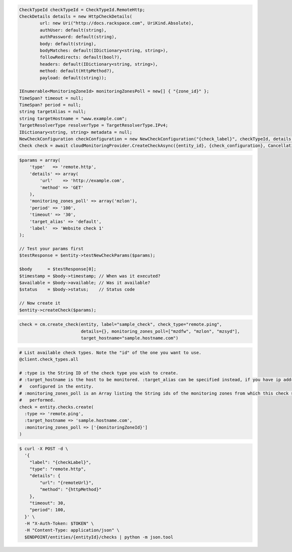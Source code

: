 .. code-block:: csharp

  CheckTypeId checkTypeId = CheckTypeId.RemoteHttp;
  CheckDetails details = new HttpCheckDetails( 
          url: new Uri("http://docs.rackspace.com", UriKind.Absolute),
          authUser: default(string),
          authPassword: default(string),
          body: default(string),
          bodyMatches: default(IDictionary<string, string>),
          followRedirects: default(bool?),
          headers: default(IDictionary<string, string>),
          method: default(HttpMethod?),
          payload: default(string));

  IEnumerable<MonitoringZoneId> monitoringZonesPoll = new[] { "{zone_id}" };
  TimeSpan? timeout = null;
  TimeSpan? period = null;
  string targetAlias = null;
  string targetHostname = "www.example.com";
  TargetResolverType resolverType = TargetResolverType.IPv4;
  IDictionary<string, string> metadata = null;
  NewCheckConfiguration checkConfiguration = new NewCheckConfiguration("{check_label}", checkTypeId, details, monitoringZonesPoll, timeout, period, targetAlias, targetHostname, resolverType, metadata);
  Check check = await cloudMonitoringProvider.CreateCheckAsync({entity_id}, {check_configuration}, CancellationToken.None);

.. code-block:: java

.. code-block:: javascript

.. code-block:: php

  $params = array(
      'type'   => 'remote.http',
      'details' => array(
          'url'    => 'http://example.com',
          'method' => 'GET'
      ),
      'monitoring_zones_poll' => array('mzlon'),
      'period' => '100',
      'timeout' => '30',
      'target_alias' => 'default',
      'label'  => 'Website check 1'
  );

  // Test your params first
  $testResponse = $entity->testNewCheckParams($params);

  $body      = $testResponse[0];
  $timestamp = $body->timestamp; // When was it executed?
  $available = $body->available; // Was it available?
  $status    = $body->status;    // Status code

  // Now create it
  $entity->createCheck($params);

.. code-block:: python

  check = cm.create_check(entity, label="sample_check", check_type="remote.ping",
                          details={}, monitoring_zones_poll=["mzdfw", "mzlon", "mzsyd"],
                          target_hostname="sample.hostname.com")

.. code-block:: ruby

  # List available check types. Note the "id" of the one you want to use.
  @client.check_types.all

  # :type is the String ID of the check type you wish to create.
  # :target_hostname is the host to be monitored. :target_alias can be specified instead, if you have ip addresses
  #   configured in the entity.
  # :monitoring_zones_poll is an Array listing the String ids of the monitoring zones from which this check should be
  #   performed.
  check = entity.checks.create(
    :type => 'remote.ping',
    :target_hostname => 'sample.hostname.com',
    :monitoring_zones_poll => ['{monitoringZoneId}']
  )

.. code-block:: sh

  $ curl -X POST -d \
    '{
      "label": "{checkLabel}",
      "type": "remote.http",
      "details": {
          "url": "{remoteUrl}",
          "method": "{httpMethod}"
      },
      "timeout": 30,
      "period": 100,
    }' \
    -H "X-Auth-Token: $TOKEN" \
    -H "Content-Type: application/json" \
    $ENDPOINT/entities/{entityId}/checks | python -m json.tool
